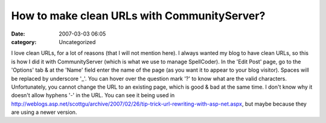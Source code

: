 How to make clean URLs with CommunityServer?
############################################
:date: 2007-03-03 06:05
:category: Uncategorized

I love clean URLs, for a lot of reasons (that I will not mention here).
I always wanted my blog to have clean URLs, so this is how I did it with
CommunityServer (which is what we use to manage SpellCoder).
In the 'Edit Post' page, go to the 'Options' tab & at the 'Name' field
enter the name of the page (as you want it to appear to your blog
visitor). Spaces will be replaced by underscore '\_'. You can hover over
the question mark '?' to know what are the valid characters.
Unfortunately, you cannot change the URL to an existing page, which is
good & bad at the same time.
I don't know why it doesn't allow hyphens '-' in the URL. You can see it
being used in
`http://weblogs.asp.net/scottgu/archive/2007/02/26/tip-trick-url-rewriting-with-asp-net.aspx`_,
but maybe because they are using a newer version.

.. _`http://weblogs.asp.net/scottgu/archive/2007/02/26/tip-trick-url-rewriting-with-asp-net.aspx`: http://weblogs.asp.net/scottgu/archive/2007/02/26/tip-trick-url-rewriting-with-asp-net.aspx
